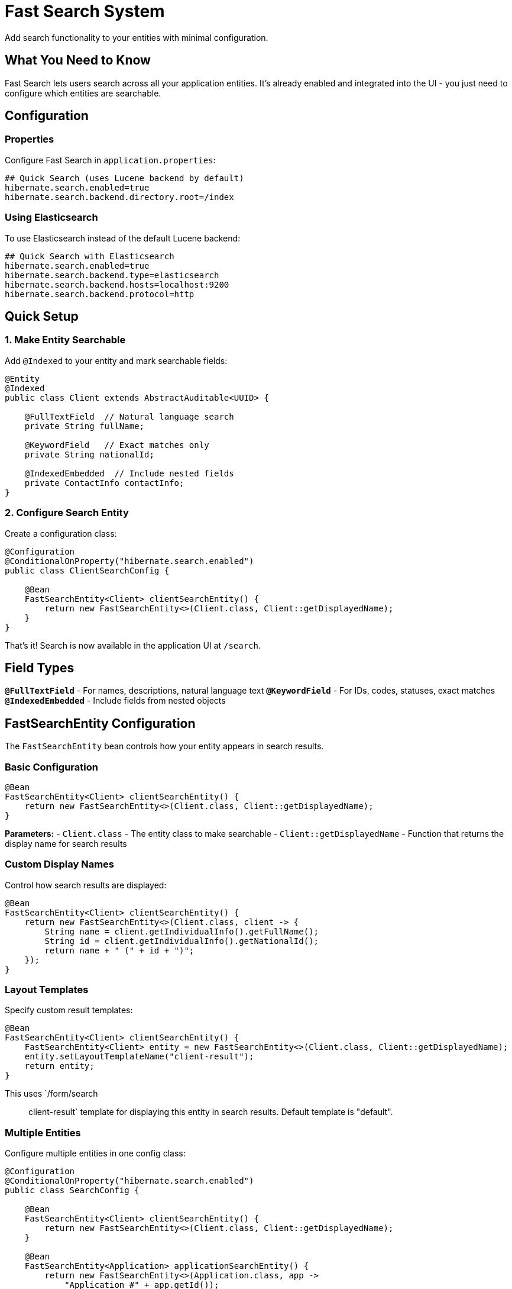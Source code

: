 = Fast Search System

Add search functionality to your entities with minimal configuration.

== What You Need to Know

Fast Search lets users search across all your application entities. It's already enabled and integrated into the UI - you just need to configure which entities are searchable.

== Configuration

=== Properties

Configure Fast Search in `application.properties`:

[source,properties]
----
## Quick Search (uses Lucene backend by default)
hibernate.search.enabled=true
hibernate.search.backend.directory.root=/index
----

=== Using Elasticsearch

To use Elasticsearch instead of the default Lucene backend:

[source,properties]
----
## Quick Search with Elasticsearch
hibernate.search.enabled=true
hibernate.search.backend.type=elasticsearch
hibernate.search.backend.hosts=localhost:9200
hibernate.search.backend.protocol=http
----

== Quick Setup

=== 1. Make Entity Searchable

Add `@Indexed` to your entity and mark searchable fields:

[source,java]
----
@Entity
@Indexed
public class Client extends AbstractAuditable<UUID> {
    
    @FullTextField  // Natural language search
    private String fullName;
    
    @KeywordField   // Exact matches only
    private String nationalId;
    
    @IndexedEmbedded  // Include nested fields
    private ContactInfo contactInfo;
}
----

=== 2. Configure Search Entity

Create a configuration class:

[source,java]
----
@Configuration
@ConditionalOnProperty("hibernate.search.enabled")
public class ClientSearchConfig {

    @Bean
    FastSearchEntity<Client> clientSearchEntity() {
        return new FastSearchEntity<>(Client.class, Client::getDisplayedName);
    }
}
----

That's it! Search is now available in the application UI at `/search`.

== Field Types

**`@FullTextField`** - For names, descriptions, natural language text  
**`@KeywordField`** - For IDs, codes, statuses, exact matches  
**`@IndexedEmbedded`** - Include fields from nested objects

== FastSearchEntity Configuration

The `FastSearchEntity` bean controls how your entity appears in search results.

=== Basic Configuration

[source,java]
----
@Bean
FastSearchEntity<Client> clientSearchEntity() {
    return new FastSearchEntity<>(Client.class, Client::getDisplayedName);
}
----

**Parameters:**
- `Client.class` - The entity class to make searchable
- `Client::getDisplayedName` - Function that returns the display name for search results

=== Custom Display Names

Control how search results are displayed:

[source,java]
----
@Bean
FastSearchEntity<Client> clientSearchEntity() {
    return new FastSearchEntity<>(Client.class, client -> {
        String name = client.getIndividualInfo().getFullName();
        String id = client.getIndividualInfo().getNationalId();
        return name + " (" + id + ")";
    });
}
----

=== Layout Templates

Specify custom result templates:

[source,java]
----
@Bean
FastSearchEntity<Client> clientSearchEntity() {
    FastSearchEntity<Client> entity = new FastSearchEntity<>(Client.class, Client::getDisplayedName);
    entity.setLayoutTemplateName("client-result");
    return entity;
}
----

This uses `/form/search :: client-result` template for displaying this entity in search results. Default template is "default".

=== Multiple Entities

Configure multiple entities in one config class:

[source,java]
----
@Configuration
@ConditionalOnProperty("hibernate.search.enabled")
public class SearchConfig {

    @Bean
    FastSearchEntity<Client> clientSearchEntity() {
        return new FastSearchEntity<>(Client.class, Client::getDisplayedName);
    }
    
    @Bean
    FastSearchEntity<Application> applicationSearchEntity() {
        return new FastSearchEntity<>(Application.class, app -> 
            "Application #" + app.getId());
    }
}
----

== Entity Labels

Add entity type labels to `messages.properties` for proper display:

[source,properties]
----
entity.client=Client
entity.application=Application
entity.participant=Participant
----

== Index Management

Search indexes are created automatically when the application starts.

=== Manual Index Refresh

Use the **Update Indexes** button on the `/control` page to manually refresh search indexes.

=== Index Recreation

If indexes are dropped or corrupted, they will be automatically recreated when the application starts.

== Search Examples

Users can search with:

[source]
----
john smith             # Find both terms
"john smith"           # Exact phrase
fullName:john          # Search specific field
john*                  # Wildcard search
john AND smith         # Boolean operators
----

== Common Issues

**No search results?**
1. Check `@Indexed` annotation exists
2. Verify `FastSearchEntity` bean is configured  
3. Ensure searchable fields have `@FullTextField` or `@KeywordField`

**Slow search?**
1. Use `@KeywordField` for exact matches
2. Only index fields users actually search

---

**Related:** <<getting-started>>, <<form-classes-setup-and-usage>>, <<html-template-integration>>

**Advanced:** https://hibernate.org/search/documentation/
